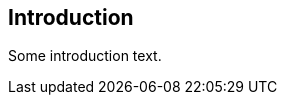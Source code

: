 // (C) Copyright 2014-2017 The Khronos Group Inc. All Rights Reserved.
// Khrono Group Safety Critical API Development SCAP
// document
// 
// Text format: asciidoc 8.6.9
// Editor:      Asciidoc Book Editor
//
// Description: Requirements 1.0 Introduction

:Author: Illya Rudkin (spec editor)
:Author Initials: IOR
:Revision: 0.01

== Introduction

Some introduction text.
